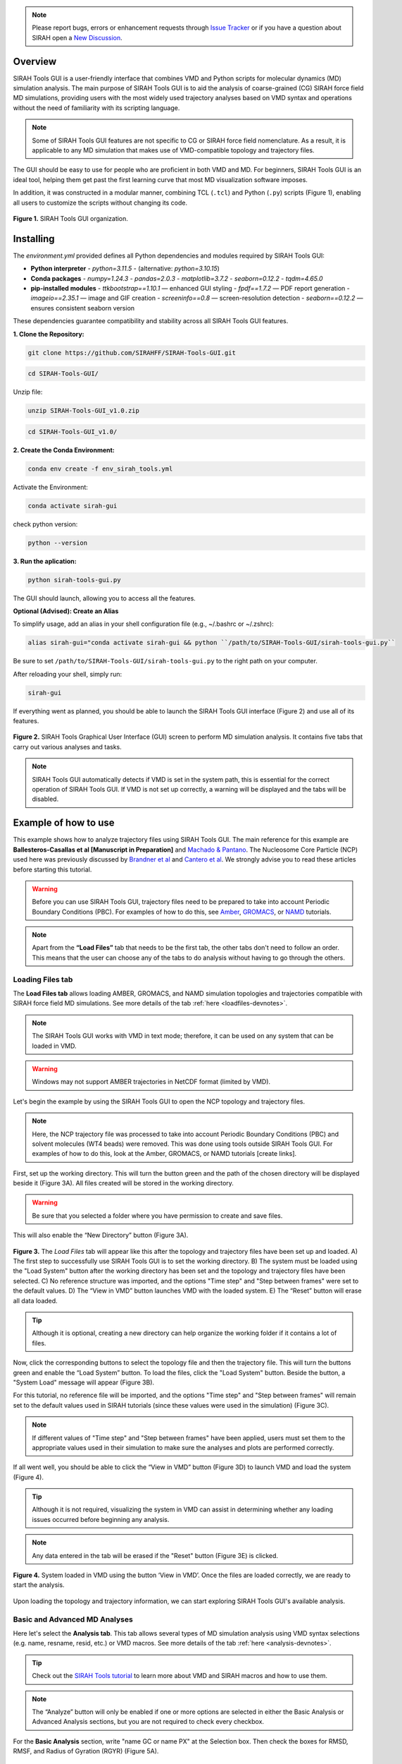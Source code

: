 .. note::

   Please report bugs, errors or enhancement requests through `Issue Tracker <https://github.com/SIRAHFF/SIRAH-Tools-GUI/issues>`_ or if you have a question about SIRAH open a `New Discussion <https://github.com/SIRAHFF/documentation/discussions>`_.
   
Overview
----------------------------

SIRAH Tools GUI is a user-friendly interface that combines VMD and Python scripts for molecular dynamics (MD) simulation analysis. The main purpose of SIRAH Tools GUI is to aid the analysis of coarse-grained (CG) SIRAH force field MD simulations, providing users with the most widely used trajectory analyses based on VMD syntax and operations without the need of familiarity with its scripting language.

.. note::
	
   Some of SIRAH Tools GUI features are not specific to CG or SIRAH force field nomenclature. As a result, it is applicable to any MD simulation that makes use of VMD-compatible topology and trajectory files.
   
   
The GUI should be easy to use for people who are proficient in both VMD and MD. For beginners, SIRAH Tools GUI is an ideal tool, helping them get past the first learning curve that most MD visualization software imposes. 

In addition, it was constructed in a modular manner, combining TCL (``.tcl``) and Python (``.py``) scripts (Figure 1), enabling all users to customize the scripts without changing its code.

.. figure:: /../images/SirahGUIFigs/Figure_1_SirahGui.png
   :align: center
   :width: 70%

   **Figure 1.** SIRAH Tools GUI organization.

Installing
------------

The `environment.yml` provided defines all Python dependencies and modules required by SIRAH Tools GUI:

- **Python interpreter**  
  - `python=3.11.5`  
  - (alternative: `python=3.10.15`)

- **Conda packages**  
  - `numpy=1.24.3`  
  - `pandas=2.0.3`  
  - `matplotlib=3.7.2`  
  - `seaborn=0.12.2`  
  - `tqdm=4.65.0`

- **pip-installed modules**  
  - `ttkbootstrap==1.10.1`    — enhanced GUI styling  
  - `fpdf==1.7.2`             — PDF report generation  
  - `imageio==2.35.1`         — image and GIF creation  
  - `screeninfo==0.8`         — screen-resolution detection  
  - `seaborn==0.12.2`         — ensures consistent seaborn version  

These dependencies guarantee compatibility and stability across all SIRAH Tools GUI features.

**1. Clone the Repository:**

.. code-block:: bash

    git clone https://github.com/SIRAHFF/SIRAH-Tools-GUI.git


.. code-block:: bash

    cd SIRAH-Tools-GUI/

Unzip file:

.. code-block:: bash
    
    unzip SIRAH-Tools-GUI_v1.0.zip

.. code-block:: bash
    
    cd SIRAH-Tools-GUI_v1.0/

**2. Create the Conda Environment:**

.. code-block:: bash
    
    conda env create -f env_sirah_tools.yml

Activate the Environment:

.. code-block:: bash
   
    conda activate sirah-gui

check python version:

.. code-block:: bash
   
    python --version

**3. Run the aplication:**

.. code-block:: bash
   
    python sirah-tools-gui.py


The GUI should launch, allowing you to access all the features.

**Optional (Advised): Create an Alias**

To simplify usage, add an alias in your shell configuration file (e.g., ~/.bashrc or ~/.zshrc):

.. code-block:: bash
    
    alias sirah-gui="conda activate sirah-gui && python ``/path/to/SIRAH-Tools-GUI/sirah-tools-gui.py``

Be sure to set ``/path/to/SIRAH-Tools-GUI/sirah-tools-gui.py`` to the right path on your computer.

After reloading your shell, simply run:

.. code-block:: bash
    
    sirah-gui

If everything went as planned, you should be able to launch the SIRAH Tools GUI interface (Figure 2) and use all of its features. 

.. figure:: /../images/SirahGUIFigs/Figure_2_SirahGui.png
   :align: center
   :width: 100%

   **Figure 2.** SIRAH Tools Graphical User Interface (GUI) screen to perform MD simulation analysis. It contains five tabs that carry out various analyses and tasks.

.. note::
    SIRAH Tools GUI automatically detects if VMD is set in the system path, this is essential for the correct operation of SIRAH Tools GUI. If VMD is not set up correctly, a warning will be displayed and the tabs will be disabled.

Example of how to use
----------------------

This example shows how to analyze trajectory files using SIRAH Tools GUI. The main reference for this example are **Ballesteros-Casallas et al [Manuscript in Preparation]** and `Machado & Pantano <https://academic.oup.com/bioinformatics/article/32/10/1568/1743152>`_. The Nucleosome Core Particle (NCP) used here was previously discussed by `Brandner et al <https://doi.org/10.1016/j.bbrc.2017.09.086>`_ and  `Cantero et al <https://pubs.acs.org/doi/10.1021/acs.jpcb.4c03278>`_. We strongly advise you to read these articles before starting this tutorial.

.. warning::
    Before you can use SIRAH Tools GUI, trajectory files need to be prepared to take into account Periodic Boundary Conditions (PBC). For examples of how to do this, see `Amber <https://amberhub.chpc.utah.edu/autoimage/>`_, `GROMACS <https://manual.gromacs.org/current/onlinehelp/gmx-trjconv.html>`_, or `NAMD <https://www.ks.uiuc.edu/Research/vmd/plugins/pbctools/>`_ tutorials.  

.. note::
    Apart from the **“Load Files”** tab that needs to be the first tab, the other tabs don't need to follow an order. This means that the user can choose any of the tabs to do analysis without having to go through the others.


Loading Files tab
__________________

The **Load Files tab** allows loading AMBER, GROMACS, and NAMD simulation topologies and trajectories compatible with SIRAH force field MD simulations. See more details of the tab :ref:`here <loadfiles-devnotes>`.

.. note::
    The SIRAH Tools GUI works with VMD in text mode; therefore, it can be used on any system that can be loaded in VMD.

.. warning::
    Windows may not support AMBER trajectories in NetCDF format (limited by VMD). 

Let's begin the example by using the SIRAH Tools GUI to open the NCP topology and trajectory files.

.. note::
    Here, the NCP trajectory file was processed to take into account Periodic Boundary Conditions (PBC) and solvent molecules (WT4 beads) were removed. This was done using tools outside SIRAH Tools GUI. For examples of how to do this, look at the Amber, GROMACS, or NAMD tutorials [create links]. 

First, set up the working directory. This will turn the button green and the path of the chosen directory will be displayed beside it (Figure 3A). All files created will be stored in the working directory.

.. warning::
    Be sure that you selected a folder where you have permission to create and save files. 

This will also enable the “New Directory” button (Figure 3A). 

.. figure:: /../images/SirahGUIFigs/Figure_3_SirahGui.png
   :align: center
   :width: 80%

   **Figure 3.** The *Load Files* tab will appear like this after the topology and trajectory files have been set up and loaded. A) The first step to successfully use SIRAH Tools GUI is to set the working directory. B) The system must be loaded using the "Load System" button after the working directory has been set and the topology and trajectory files have been selected. C) No reference structure was imported, and the options "Time step" and "Step between frames" were set to the default values. D) The “View in VMD” button launches VMD with the loaded system. E) The “Reset” button will erase all data loaded.


.. tip::
    Although it is optional, creating a new directory can help organize the working folder if it contains a lot of files. 
  
Now, click the corresponding buttons to select the topology file and then the trajectory file. This will turn the buttons green and enable the “Load System” button. To load the files, click the "Load System" button. Beside the button, a "System Load" message will appear (Figure 3B).  

For this tutorial, no reference file will be imported, and the options "Time step" and "Step between frames" will remain set to the default values used in SIRAH tutorials (since these values were used in the simulation) (Figure 3C). 

.. note::
    If different values of "Time step" and "Step between frames" have been applied, users must set them to the appropriate values used in their simulation to make sure the analyses and plots are performed correctly. 

If all went well, you should be able to click the “View in VMD” button (Figure 3D) to launch VMD and load the system (Figure 4).

.. tip::
    Although it is not required, visualizing the system in VMD can assist in determining whether any loading issues occurred before beginning any analysis.

.. note::
    Any data entered in the tab will be erased if the "Reset" button (Figure 3E) is clicked.

.. figure:: /../images/SirahGUIFigs/Figure_4_SirahGui.png
   :align: center
   :width: 70%

   **Figure 4.** System loaded in VMD using the button ‘View in VMD’. Once the files are loaded correctly, we are ready to start the analysis.

Upon loading the topology and trajectory information, we can start exploring SIRAH Tools GUI's available analysis.

Basic and Advanced MD Analyses
__________________________________

Here let's select the **Analysis tab**. This tab allows several types of MD simulation analysis using VMD syntax selections (e.g. name, resname, resid, etc.) or VMD macros. See more details of the tab :ref:`here <analysis-devnotes>`.

.. tip::
    Check out the `SIRAH Tools tutorial <https://sirahff.github.io/documentation/Tutorials%20sirahtools.html>`_ to learn more about VMD and SIRAH macros and how to use them.

.. note::
    The “Analyze” button will only be enabled if one or more options are selected in either the Basic Analysis or Advanced Analysis sections, but you are not required to check every checkbox.

For the **Basic Analysis** section, write "name GC or name PX" at the Selection box. Then check the boxes for RMSD, RMSF, and Radius of Gyration (RGYR) (Figure 5A).

.. figure:: /../images/SirahGUIFigs/Figure_5_SirahGui.png
   :align: center
   :width: 80%

   **Figure 5.** Analysis tab settings for analyses using "name GC or name PX" beads. A) Basic Analysis selection for the NCP system. B) Advanced Analysis selection for the NCP system. C) Selected options in the “Generate Report” section. D) No reference structure was imported, and the options "Time step" and "Step between frames" were set to the default values. However, a 10 frame skip was used. E) The "Analyze" button will perform all the selected actions. F) Only when an analysis is underway is the "Stop" button activated, and pressing it will halt the analysis's progress.

.. tip::
    Because the NCP simulation has proteins and DNA molecules, we can make a selection for both. The GC bead in SIRAH would be comparable to a protein carbon alpha atom and the PX bead would be comparable to a DNA phosphate atom.

For the **Advanced Analysis** section, let's also write "name GC or name PX" next to both Selection 2 and Selection 3, and then check the boxes for SASA and RDF (Figure 5B).

.. warning::
    It is necessary to fill out both selections in the "Advanced Analysis". This is because the VMD command being used here uses specific flags depending on the analyses.  The selections in both boxes may be identical or different. For further information, please see the Developers notes' information about the *Analysis* tab :ref:`here <analysis-devnotes>`.

.. note::
    All the analyses are selected except “Distance”. This is because “Distance” can only be found between two distinct selections (two distinct beads, two distinct residues, two distinct molecules, etc). Choosing “name GC or name PX” in both boxes will give a zero distance because it is the same group of beads. 

For the **Generate Report** section, check both *Generate PDF report* and *rmsf into pdb bfactor* (Figure 5C).

.. note::
   The PDB file generated here uses the first frame coordinates of the beads.

Lastly, let's give the trajectory a 10-frame "Skip" in the "Parameters" section (Figure 5D). This will speed up the calculations and reduce the number of frames from 10.000 to 1.000. Since the NCP simulation used these "Time step" and "Step between frames" values, leave them at their default settings.

.. note::
    If different values of "Time step" and "Step between frames" have been applied in the MD simulation, users must set them to the appropriate values used in their simulation to make sure the analyses and plots are performed correctly. 

Click on the "Analyze" button now that it's enabled (Figure 5E). A pop-up window indicating that the calculation is running will be shown. Optionally, if required, you can stop the calculation using the “Stop” button (Figure 5F).

.. tip::
    The VMD output area displays information about the VMD execution (as in a terminal window). Thus, any problem or error within the VMD will appear here.

Once the calculation is complete a new folder *Analysis* is generated in the working directory. 

In this example **13** files are generated into this folder. These correspond to the ``.dat`` files and the plots (``.png`` files, ploted with python) of RMSD, RMSF, SASA, RGYR, RDF and its integral. The remaining files include the PDF report containing the plots of all analyses and a PDB file (``RMSF_protein.pdb``) with the RMSF values in the Beta factor column.

.. note::
  The way that the files are named (*Name of the Analysis_selection1_selection2.dat* or *Name of the Analysis_selection1_selection2.png*) facilitates the study of various selections in the same folder. New files are created by different selections, whereas files are rewritten over if the same selection is made again. Nevertheless, a pop-up box will question if the user wants to rewrite the files.

Some of the plots produced by the chosen analyses of the "Analysis" Tab are displayed in Figure 6.

.. figure:: /../images/SirahGUIFigs/Figure_6_SirahGui.png
   :align: center
   :width: 100%

   **Figure 6.** The "Analysis" tab's outputs include a PDB file, RMSF, RMSD, SASA, RGYR, and RDF plots.

.. tip::
    Any external plotting software or script should be able to use the .dat files. Additionally, the appearance of the plots can be enhanced by adjusting the plot functions (such as ``plot_generic``, ``plot_rmsf``, etc.) in the Python script (``/modules/analysis_tab.py``).


Calculating Intermolecular and Intramolecular Contacts
___________________________________________________________

Here let's select the **Contacts** tab. This tab allows the analysis of contacts between two selections, using VMD syntax selections (e.g. name, resname, resid, etc.) or VMD macros, using a cutoff distance as a criterion. See more details of the tab :ref:`here <contacts-devnotes>`.

To better understand the contact tab, let's split the example into two sections: :ref:`Intermolecular contacts <contacts-inter>` and :ref:`Intramolecular contacts <contacts-intra>`.

.. _contacts-inter:

Intermolecular contacts
^^^^^^^^^^^^^^^^^^^^^^^^

To calculate intermolecular contacts, the choices must be in different molecules.
For the NCP trajectory, let's designate Selection1 "name GC", which gives us the backbone beads (GC) of the histone octamer, and Selection2 "name PX", which gives us the DNA phosphate beads (Figure 7A).

.. figure:: /../images/SirahGUIFigs/Figure_7_SirahGui.png
   :align: center
   :width: 80%

   **Figure 7.** “Contacts” tab settings for intermolecular contacts analyses for the two selections "name GC” and “name PX" beads of the NCP system. A) Settings to contact analysis. Two selections are needed, these selections can be in the same or different molecules. Here, we are using selections from different molecules. The default numbers were set to speed up the calculation. B) Run contacts calculation. A distance matrix can also be calculated. Calculation progress will be displayed and can be stopped at any time. C) When the calculations are done, buttons to make the plots will become active.

Let's leave the cutoff distance at default value of 8.00 Å and use a 100-frame skip (reducing the 10.000-frame long trajectory to 100 frames) (Figure 7A).

.. caution::
    Keep in mind that the calculation will take longer if the selections have many beads or atoms or if there are a high number of frames to be processed, so be patient.

Leave the *Calculate Distance Matrix* unselected (Figure 7B) since the matrix here is asymmetric as a result of the varying quantities of GC beads on the histone backbone and PX beads on the DNA phosphates. This asymmetry is expected whenever the two interacting groups are of different sizes, which is typically the case in intermolecular contact analyses.

Click the “Run Contact Analysis” button (Figure 7B). 

.. tip::
    The VMD output area will display the progress of the calculation. The calculation can be stopped using the "Stop" button if something goes wrong.

Once the calculation is complete a new folder **Contacts** is generated in the working directory. To aid in the creation of the contact plots, the "contact length", "distance length", "contacts", "percentage", and "timeline" .dat files will be created.

Buttons for creating *Native Contacts Conservation* and *Contact Map* plots will become active once the calculation is finished (Figure 7C).

.. note:: The *Distance Map By Frame* was not activated since no distance matrix was computed.

By clicking on the “Native Contacts Conservation” button, a plot of the conservation of the initial frame contacts between the selections during the simulation can be obtained (Figure 8A). 

.. figure:: /../images/SirahGUIFigs/Figure_8_SirahGui.png
   :align: center
   :width: 100%

   **Figure 8.** Intermolecular contact plots between the GC beads on the histone backbone and PX beads on the DNA phosphates of the NCP simulation. A) The native conservation plot displays the conservation of native contacts (blue), the accuracy of these contacts (orange), and the total number of contacts by frame (green) during the simulation. B) The contact map heatmap shows the average duration of the contacts within contact distance of one another during the simulation.


By clicking on the *Contact Map* button, a heatmap of the contact duration between residue pairs of the selections within contact distance of one another, expressed as a percentage of simulation time, is displayed (Figure 8B). 

For further information on these plots and the ``.dat`` files, please see the Developers notes' information about the **Contacts** :ref:`tab <contacts-devnotes>`.

.. _contacts-intra:

Intramolecular contacts
^^^^^^^^^^^^^^^^^^^^^^^^

To calculate intramolecular contacts, the choices must be in the same molecule.

For the NCP trajectory, let's designate identical “name GC” selections on both boxes (Figure 9A).

.. figure:: /../images/SirahGUIFigs/Figure_9_SirahGui.png
   :align: center
   :width: 80%

   **Figure 9.** **Contacts** tab settings for intramolecular contacts analyses for the selections "name GC” of the NCP system. A) Settings to contact analysis. Two selections are needed, these selections can be in the same or different molecules. Here, both selections are identical and in the same molecule. The default numbers were set to speed up the calculation. B) Run contacts calculation. Since it was selected, a distance matrix will also be calculated. Calculation progress will be displayed and can be stopped at any time. C) When the calculations are done, buttons to make the plots will become active.

Let's leave the cutoff distance at default value of 8.00 Å and use a 100-frame skip (reducing the 10.000-frame long trajectory to 100 frames) (Figure 9A).

.. caution::
    Keep in mind that the calculation will take longer if the selections have many beads or atoms or if there are a high number of frames to be processed, so be patient.

Let’s select the *Calculate Distance Matrix* option (Figure 9B). The matrix here is symmetric as a result of the same number of GC beads on both selections. This symmetry is expected whenever the two interacting groups are of identical sizes, which is typically the case in intramolecular contact analyses.

.. warning::
   Regardless of the selection, only GC (for proteins), PX (for DNA), or BFO (for lipids) beads are taken into consideration in the matrix to produce a concise distance matrix. This eliminates the need to calculate several distances between selections, hence it doesn't create large files. For further information, please see the Developers notes' information about the “Contacts” :ref:`tab <contacts-devnotes>` .

Click the *Run Contact Analysis* button (Figure 9B). 

.. tip::
   The VMD output area will display the progress of the calculation. The calculation can be stopped using the "Stop" button if something goes wrong.

Once the calculation is complete a new folder “Contacts” is generated in the working directory. To aid in the creation of the contact plots, the ``contact length``, ``distance length``, ``distbyframe``, ``contacts``, ``percentage``, and ``timeline`` ``.dat`` files will be created.

Buttons for creating *Native Contacts Conservation*, *Contact Map*, and *Distance Map By Frame* plots will become active once the calculation is finished (Figure 9C).

By clicking on the *Native Contacts Conservation* button, a plot of the conservation of the initial frame contacts between the selections during the simulation can be obtained. 

By clicking on the *Contact Map* button, a symmetric "name GC" by "name GC" heatmap is shown in an interactive window (Figure 10). In this window, a Colormap selector can be used to alter the color of the heatmap via a drop-down menu. A variety of `Matplotlib colormaps <https://matplotlib.org/stable/users/explain/colors/colormaps.html>`_ (such as viridis, plasma, coolwarm, etc.) can be chosen to optimally highlight the contact pattern. Additionally, Matplotlib navigation (pan/zoom) is operable. Lastly, the plot can be exported at any resolution by using the “Save plot” option; just input the needed DPI number before saving.

.. figure:: /../images/SirahGUIFigs/Figure_10_SirahGui.png
   :align: center
   :width: 100%

   **Figure 10.** Contact Map plot window of the "name GC" by "name GC" matrix.

By clicking on the *Distance Map by Frame* button, the 'Heat Map Viewer' window will appear (Figure 11). A heatmap of the complete distance matrix between beads for every frame will be displayed. You can navigate among the frames or skip straight to a particular frame using a slider that is located over the plot. Similar to the "Contact map" panel, options for Matplotlib navigation and color palettes are accessible. 


.. figure:: /../images/SirahGUIFigs/Figure_11_SirahGui.png
   :align: center
   :width: 100%

   **Figure 11.** Heat map viewer. A) the heatmap for the "name GC" option, meaning the entire histone octamer, from the NCP simulation. B) To enhance visibility, we present an alternative selection utilizing a single histone.

Additionally, a *Create GIF* button (Figure 11) is provided to generate an animated GIF depicting the distance evolution throughout the experiment (Figure 12). Clicking "Create GIF" will generate a new folder titled "GIF" within the "Contacts" folder in the working directory.

.. figure:: /../images/SirahGUIFigs/Figure_12_SirahGui_half.gif
   :align: center
   :width: 70%

   **Figure 12.** Animated GIF of 50 frames depicting one of the histones from the NCP simulation.

For further information on these plots and the .dat files, please see the Developers notes' information about the “Contacts” :ref:`tab <contacts-devnotes>`.

Calculating Secondary Structure (SS)
_____________________________________


.. important::
    The SS Analysis tab uses the SIRAH Tools approach to categorize secondary structure elements (Helix, Extended Beta Sheet, or Coil), hence it is exclusively compatible with SIRAH MD simulations.

Here let's select the **SS Analysis** tab. This tab allows performing secondary structure analysis throughout a SIRAH MD simulation using the methodology described in `SIRAH Tools <https://academic.oup.com/bioinformatics/article/32/10/1568/1743152>`_. See more details of the tab :ref:`here <ssanalysis-devnotes>`.

For the NCP trajectory, let's retain the default values for the "First" and "Last" fields (Figure 13A). The analysis will be conducted from the initial frame (1) to the final frame (-1). However, let’s modify the “Selection” field to the SIRAH macro “sirah_protein” and use a 10-frame skip in the trajectory (Figure 13A). This will speed up the calculations and reduce the number of frames from 10.000 to 1.000.


.. figure:: /../images/SirahGUIFigs/Figure_13_SirahGui.png
   :align: center
   :width: 80%

   **Figure 13.** **SS Analysis** tab settings for secondary structure of the proteins in the NCP system. A) Settings to SS analysis. Here, the SS classification was calculated for the entire simulation using the default values and the sirah_protein macro. The *Calculate Psi/Phi* was also selected. B) The VMD output shows the progress of the calculation and the summary of SS the run. C) The names of the files created during the run. D) When the calculations are done, buttons to make the plots will become active.

.. note::
   The interface allows for a selection; however, SS calculation is exclusively performed on protein structures. This selection, similar to those in other tabs, employs VMD syntax. Thus, for example, it allows for the calculation of information for particular chains within complicated protein systems.

.. tip::
   Check out the `SIRAH Tools tutorial <https://sirahff.github.io/documentation/Tutorials%20sirahtools.html>`_ to learn more about VMD and SIRAH macros and how to use them.

Let’s select the *Calculate Psi/Phi* option (Figure 13A). Selecting this option will compute the PSI/PHI angles during the secondary structure assignment and generate files suitable for plotting in a Ramachandran plot.

Click the *Run SS Analysis* button (Figure 13A). The VMD output area will exhibit the calculation progress, and a summary of the SS will be presented upon completion of the computation (Figure 13B).
Leave the “Change Output File Names” unselected in the “Output Files” section (Figure 13C).
Once the calculation is complete a new folder “ss_analysis” is generated in the working directory. To aid in the creation of the SS plots, the ``ss_by_frame.xvg``, ``ss_by_res.xvg``, ``ss_global.xvg``, ``ss.mtx``, ``phi.mtx``, and ``psi.mtx`` files will be created.
Buttons *Plot Matrix*, *Plot by Frame*, *Plot by Res*, and *Analyze Psi/Phi* will become active once the calculation is finished (Figure 13D).

.. tip:: The *Analyse Psi/Phi* option is always available in this tab. This indicates that prior angle calculations can be utilized at any moment, eliminating the need for repeated computations.

By clicking on the *Plot Matrix* button, a plot utilizing the ``ss.mtx`` file, displaying the alterations in secondary structure of each residue throughout the simulation will be generated (Figure 14A).

.. figure:: /../images/SirahGUIFigs/Figure_14_SirahGui.png
   :align: center
   :width: 100%

   **Figure 14.** Outcomes of “Analysis” section from the **SS Analysis** tab where the secondary structural elements α-helix (H), extended β-sheet (E), and coil (C) are colored purple, yellow, and blue, respectively.

By clicking on the *Plot By Frame* button, a plot utilizing the ``ss_by_frame.xvg file``, displaying the percentage changes of each secondary structure classification throughout the simulation will be generated (Figure 14B).

By clicking on the *Plot By Res* button, a plot utilizing the ``ss_by_res.xvg file``, displaying the percentage of each secondary structure classification that each residue adopted throughout the simulation will be generated (Figure 14C).

By clicking on the *Analyze Psi/Phi* button, the *Ramachandran Plot Visualization Tool* window will appear (Figure 15). This interface allows for the loading of the ``psi.mtx`` and ``phi.mtx`` files via the *Load PSI* and *Load PHI* buttons, respectively (Figure 15A). A Ramachandran plot is automatically generated for the first frame (Figure 15B). You can also navigate among the frames using the frame slider or skip straight to a particular frame at the “Go to frame” option (Figure 15B).

.. figure:: /../images/SirahGUIFigs/Figure_15_SirahGui.png
   :align: center
   :width: 100%

   **Figure 15.** Ramachandran Plot Visualization Tool window. A) The window before loading the ``.mtx`` matrices. B) After loading the ``.mtx`` matrices. The Ramachandran plot of the Frame 0 is displayed with each residue as a point (orange). The overall density of the residues, using the position of the residues in the plot from all the frames, is also displayed (green areas).

Click on the “Show Density” button to display the density calculated for the entire matrix. Additionally, you can obtain particular information regarding the residue by hovering the mouse over a residue point (Figure 15B). Finally, select a frame and save the plot by clicking the *Save Plot* button.

.. note::
    Depending on your screen's resolution, the opened window may appear truncated; merely resize it to the appropriate dimensions.

For further information on the files and the *Ramachandran Plot Visualization Tool*, please see the Developers notes' information about the **SS Analysis** :ref:`tab <ssanalysis-devnotes>` .


Backmapping from CG to AA
___________________________

.. important:: 
   The Backmapping tab uses the SIRAH Tools approach, hence it is exclusively compatible with SIRAH MD simulations. Currently, backmapping libraries contain instructions for solute (proteins, DNA, metal ions, and glycans).

Here let's select the **Backmapping** tab. This tab allows retrieving pseudo-atomistic information from the SIRAH CG model. The atomistic positions are built on a by-residue basis following the geometrical reconstruction (internal coordinates) to AA model. See more details of the tab :ref:`here <backmapping-devnotes>`.

.. caution::
   In the backmapping process, a structure minimization is performed using the `AmberTools <https://pubs.acs.org/doi/10.1021/acs.jcim.3c01153>`_ modules, therefore it is necessary to have configured the ``$AMBERHOME`` environment properly.

   Optionally you can install AmberTools via conda:

   .. code-block:: bash

      conda install -c conda-forge ambertools=23 

   or more recently option:

   .. code-block:: bash

      conda install dacase::ambertools-dac=25

   Remember to install it in the same Python environment created for SIRAH Tools GUI.

.. note::
    SIRAH Tools GUI automatically detects if the ``$AMBERHOME`` environment is set in the system path (Figure 16A).

For the NCP trajectory, let's retain the default values for the "First" and "Last" fields (Figure 16B). The analysis will be conducted from the initial frame (1) to the final frame (-1), meaning all frames will be used. However, let’s set a 5.000-frame skip in “Each” field to the trajectory (Figure 16B). This will bring the number of frames from 10.000 to 2. 

.. figure:: /../images/SirahGUIFigs/Figure_16_SirahGui.png
   :align: center
   :width: 100%

   **Figure 16.** **Backmapping** tab settings for the NCP system when ``$AMBERHOME`` is set correctly. A) The ``$AMBERHOME`` environment was automatically detected and minimization using sander can be performed. B) In addition to applying a 5000-frame skip, all Basic Options and Advanced Options were retained at their default configurations within the SIRAH Tools. C) The VMD output shows the progress of the calculation. D) The *Open Backmap in VMD* button launches VMD with the ``backmap.pdb`` file. E) VMD windows with the ``backmap.pdb`` file.


Given that the ``$AMBERHOME`` environment is set up, minimization will be conducted with the default settings of the SIRAH Tools. Thus, click the *Run Backmap* button (Figure 16B). The VMD output area will exhibit the calculation progress (Figure 16C).

Upon completion of the calculation, a new folder titled "backmapping" is created in the working directory, containing a PDB or multi-PDB file entitled ``backmap.pdb``.
A *Open Backmap in VMD* will become activated (Figure 16D). This will open the generated PDB file in VMD (Figure 16E).

.. warning:: 
   Always check both the original CG trajectory and the backmapping output to identify out-of-the-ordinary behavior and adjust arguments accordingly.
   Keep in mind that the minimized structures sometimes may differ from the CG trajectory due to the combination of all-atom minimization algorithms, number of cycles, cutoffs, etc.

.. warning:: 
   In instances where AmberTools is unavailable, the nomin option, in the Advanced options section, can be used to disable the minimization step. Consequently, you can minimize backmapped outputs by utilizing other software/force fields outside of VMD. Keep in mind that hydrogen atoms won’t be added to the structures if the minimization step is skipped.

Let us examine a scenario in which the ``$AMBERHOME`` environment is not configured (Figure 17A). 

.. figure:: /../images/SirahGUIFigs/Figure_17_SirahGui.png
   :align: center
   :width: 100%

   **Figure 17.** **Backmapping** tab settings for the NCP system when ``$AMBERHOME`` is not set correctly or not available. A) The ``$AMBERHOME`` environment was not detected and minimization using sander can not be performed. B) Configuration of the Basic Options via the Frames field. Since the “Frames” field has been established, the “First”, “Last”, and “Each” choices will be disregarded in the calculation. C) Configuration of the Advanced Options. Since the “nomin” option was selected, the other options, related to sander parameters will be disregarded in the calculation. D) *Run Backmap* button. E) The *Open Backmap in VMD* button launches VMD with the ``backmap.pdb`` file. 

Rather than utilizing the complete trajectory, let us configure the Frames option (Figure 17B).  This option requires a list of frames devoid of commas or dashes. Use "1 2 3" to obtain the backmapping of the initial three frames.

.. note::
    The First/Last and Frames options are mutually exclusive. If Frames is specified, the First/Last and Each options are not used.

Let’s change the “Outname” from “backmap” to “backmap123” (Figure 17B).

.. tip::
    Changing the "Outname" prevents the overwriting of previously backmapped frames.

To access the *nomin* option, use the *Advanced Options* radio button (Figure 17C). The *Advanced Options* includes additional settings, primarily associated with the minimization process.  As we are utilizing the "nomin" option, let us keep the other options as they are.

Click the *Run Backmap* button (Figure 17D) and examine the ``backmap123.pdb`` file in PDB by selecting *Open Backmap in VMD* (Figure 17E).

For further information on this tab options, please see the :ref:`Developers notes' <backmapping-devnotes>` information about the Backmapping .


Developers notes
-----------------

Here, we provide further technical information regarding each SIRAH Tools GUI tab as well as details on identified issues and limitations.

General Information
____________________

This section offers information that is identical or analogous to all SIRAH Tools GUI tabs:

* The SIRAH Tools GUI works with VMD in text mode; therefore, it can be used on any system that can be loaded in VMD.
.. |br| raw:: html
    <br />
	
* The GUI automatically detects if VMD is set in the system path, this is essential for the correct operation of SIRAH Tools GUI. If VMD is not set up correctly, a warning will be displayed and the tabs will be disabled.
.. |br| raw:: html
    <br />
	
* SIRAH Tools GUI uses VMD syntax selections (e.g. name, resname, resid, etc.) or VMD/SIRAH macros in all selection boxes. Check out the `SIRAH Tools tutorial <https://sirahff.github.io/documentation/Tutorials%20sirahtools.html>`_ to learn more about VMD and SIRAH macros and how to use them.
.. |br| raw:: html
    <br />
	
* Use caution regarding excessively big or heavy trajectories. To minimize computer memory usage, SIRAH Tools GUI terminates VMD after completing an analysis on a tab. This indicates that if the analysis requires repetition or the user navigates to a different tab, the trajectory file will be reloaded in both scenarios. Therefore, we advise utilizing the skip frame options in the tabs (when available) or reducing the system size (for example, by eliminating solvent molecules) to decrease the loading time.
.. |br| raw:: html
    <br />
	
* The VMD output area presents details regarding the VMD execution alongside the terminal window in which the SIRAH Tools GUI was initiated. Consequently, any issue or malfunction within SIRAH Tools GUI will show up in these locations.
.. |br| raw:: html
    <br />
	
* Any external plotting software or script should be able to use the files in text format generated from the conducted analysis.
.. |br| raw:: html
    <br />
	
* The plots produced by the SIRAH Tools GUI, which feature simulation time as an axis, are on the microsecond timeframe to align with the expected simulation duration of microseconds for the SIRAH force field.
.. |br| raw:: html
    <br />
	
* Complex systems that contain an excessive number of components might lead to plots that are densely packed.
.. |br| raw:: html
    <br />
	
* Depending on your screen's resolution, the GUI window may appear truncated; merely resize it to the appropriate dimensions.
.. |br| raw:: html
    <br />
	
* The **SS Analysis** and **Backmapping** tabs use the SIRAH Tools approach, hence it is **exclusively compatible with SIRAH MD simulations**.

.. _loadfiles-devnotes:

Load Files
____________

The **Load Files** tab allows loading AMBER, GROMACS, and NAMD simulation topologies and trajectories compatible with SIRAH force field MD simulations (Figure 18). 

.. note::
    The SIRAH Tools GUI works with VMD in text mode; therefore, it can be used on any system that can be loaded in VMD.



.. figure:: /../images/SirahGUIFigs/Figure_18_SirahGui.png
   :align: center
   :width: 100%

   **Figure 18.** The **Load Files** tab. Setting up any subsequent analysis with the SIRAH Tools GUI begins with the "Load Files" tab.

.. warning::
    Windows may not support AMBER trajectories in NetCDF format (limited by VMD). 

Optionally, the user can load a reference structure (pdb or gro format are supported) to be used for RMSD and RMSF calculations. In addition, the time step and step between frames boxes are set to the default values used in the SIRAH tutorials. If these values have been changed, users must set them to the right values used in their simulation to make sure the analyses and plots are performed correctly. 

.. note:: 
   The GUI automatically detects if VMD is set in the system path, this is essential for the correct operation of SIRAH Tools GUI. If VMD is not set up correctly, a warning will be displayed and the tabs will be disabled.

.. caution::
    Use caution regarding excessively big or heavy trajectories. To minimize computer memory usage, SIRAH Tools GUI terminates VMD after completing an analysis on a tab. This indicates that if the analysis requires repetition or the user navigates to a different tab, the trajectory file will be reloaded in both scenarios. Therefore, we advise utilizing the skip frame options in the tabs (when available) or reducing the system size (for example, by eliminating solvent molecules) to decrease the loading time.

.. _analysis-devnotes:

Analysis
_________


The **Analysis** tab allows several types of MD simulation analysis (Figure 19). Basic (RMSD, RMSF, and Radius of Gyration (RGYR) and advanced analyses (SASA, measuring the distances between two beads, and Radial Distribution Functions (RDF) are available. 

The number of selection entries that the user must provide is where basic and advanced analysis diverge. While up to two entries can be made for advanced analysis, only one selection entry is required for basic analysis. VMD syntax selections (e.g. name, resname, resid, etc.) or VMD/SIRAH macros must be entered in all selection boxes.

.. tip::
    Check out the `SIRAH Tools tutorial <https://sirahff.github.io/documentation/Tutorials%20sirahtools.html>`_ to learn more about VMD and SIRAH macros and how to use them.

.. figure:: /../images/SirahGUIFigs/Figure_19_SirahGui.png
   :align: center
   :width: 100%

   **Figure 19.** The “Analysis” tab performs and plots common MD analysis routines. 

.. note::
    The “Analyze” button will only be enabled if one or more options are selected in either the Basic Analysis or Advanced Analysis sections, but you are not required to check every checkbox.

The following information is used to calculate Basic Analysis options in SIRAH Tools GUI:

* **RMSD:** the VMD measure command is used to calculate RMSD (`see VMD measure <http://www-s.ks.uiuc.edu/Research/vmd/vmd-1.9.1/ug/node136.html>`_ ). Prior to RMSD calculation, each frame of the trajectory will be superimposed to the first frame or the reference structure based on the selected syntax. Thus, all beads or atoms of the selection will be rotated and translated to fit a structure (first or reference) to minimize RMSD. There isn't currently a nofit option.
.. |br| raw:: html
    <br />
	
* **RMSF:** the VMD measure command is used to calculate RMSF (`see VMD measure <http://www-s.ks.uiuc.edu/Research/vmd/vmd-1.9.1/ug/node136.html>`_ ). This command returns the root mean square position fluctuation for each selected bead or atom in the selected frames. Prior to RMSF calculation, each frame of the trajectory will be superimposed to the first frame or the reference structure based on the selected syntax. Thus, all beads or atoms of the selection will be rotated and translated to fit a structure (first or reference). There isn't currently a nofit option. The output file is provided based on bead or atom numbers.
.. |br| raw:: html
    <br />
	
* **RGYR:** the VMD measure command is used to calculate RGYR (`see VMD measure <http://www-s.ks.uiuc.edu/Research/vmd/vmd-1.9.1/ug/node136.html>`_ ). This command returns the radius of gyration of atoms in the selection. The calculation is done for all frames.

.. important::
    It is necessary to fill out both selections in the *Advanced Analysis*.

The following information is used to calculate *Advanced Analysis* options in SIRAH Tools GUI:

* **SASA:** the VMD measure command is used to calculate SASA (`see VMD measure <http://www-s.ks.uiuc.edu/Research/vmd/vmd-1.9.1/ug/node136.html>`_). So, a selection in VMD syntax (e.g. name, resname, resid, etc.) or VMD/SIRAH macro is needed to calculate SASA (Selection2). There is, however, a restrictedsel flag in the command as well, implemented here as the second selection (Selection3). This flag limits the calculation to the solvent-accessible points close to this restricted region. This keeps protein voids or pockets inside the protein from affecting the surface area values. For the SIRAH Tools GUI, the restrictedsel flag is not used if Selection2 and Selection3 are the same. If they are different, however, Selection3 will be used as the restrictedsel flag. Refer to the `Basic Analyses VMD tutorials SASA section <https://sirahff.github.io/documentation/Tutorials%20analysis.html#sasa>`_ .
.. |br| raw:: html
    <br />
	
* **RDF:** the VMD measure command is used to calculate Radial Distribution Function (RDF) (`see VMD measure <http://www-s.ks.uiuc.edu/Research/vmd/vmd-1.9.1/ug/node136.html>`_). Given that typical RDF is calculated between two items, both Selection2 and Selection3 must be defined and have to reference the same molecule. However, Selections 2 and 3 may be the same or dissimilar. Very complex distribution functions can be calculated thanks to the strength of VMD's selection language syntax. In addition, here, the maximum radius to calculate RDF is set to 12 Å.
.. |br| raw:: html
    <br />
	
* **Distance:** to determine the distance between the selections, SIRAH Tools GUI computes their center of mass using the VMD measure command (`see VMD measure <http://www-s.ks.uiuc.edu/Research/vmd/vmd-1.9.1/ug/node136.html>`_). Therefore, only two distinct selections—for example, two distinct atoms or beads, two distinct residues, two distinct molecules, etc.—can be used to calculate the "Distance" option. If they are identical molecules, residues, beads, or atoms, meaning using the same selection in both selection boxes, will result in a zero value to all frames.

The "Generate Report" section also offers two options: if the "Generate PDF report" option is chosen, a PDF with all plots of the chosen analyses will be created. If the “rmsf into pdb bfactor” is checked, a PDB file with the RMSF values in the Beta factor column is created using the first frame coordinates. 

There are further options in the "Parameters" section. While the "Skip" option relates to skipping frames when performing an analysis, the "Time Step" and "Step Between Frames", which are retrieved from the "Load Files" page, can also be changed here. These parameters should be entered properly since they will have an impact on the plot labels. 

.. note:: If different values of "Time step" and "Step between frames" have been applied in the MD simulation, users must set them to the appropriate values used in their simulation to make sure the analyses and plots are performed correctly. 

The reference file is yet another bit of data that may be obtained from "Load Files". The RMSD and RMSF analyses will be performed using the reference file, if one was loaded.

Additionally, it is possible to set the “Solvent Radius (SRAD)” for SASA calculations. SRAD is the probe radius utilized for the SASA analysis in VMD. The default value chosen here (2.1 Å) is the one used in CG simulations in SIRAH. 

.. tip::
    The VMD output area displays information about the VMD execution (as in a terminal window). Thus, any problem or error within the VMD will appear here.

In the given working directory, a new “Analysis” directory will store all generated files, plots, reports, and PDB files.

.. note::
    The name of the files consists of a 'root' according to the analysis concatenated with the selection. The way that the files are named facilitates the analysis of various selections. New files are created by different selections, whereas files are rewritten over if the same selection is made again. Nevertheless, a pop-up box will question if the user wants to rewrite the files.


.. _contacts-devnotes:

Contacts
__________


The **Contacts** tab allows the analysis of contacts between two selections using a cutoff distance as a criterion (Figure 20). It produces native contact data, contacts and distance maps. Intermolecular or intramolecular contacts can be calculated depending on the selection. In addition, the “Calculate Distance Matrix” option allows to compute a distance matrix of each pair of beads for each frame of the simulation.

.. figure:: /../images/SirahGUIFigs/Figure_20_SirahGui.png
   :align: center
   :width: 100%

   **Figure 20.**  The “Contacts” tab performs and plots different contact analysis routines.


.. note::
    If the selection contains many atoms or if it has too many frames, the distance matrix calculation can be slow and demanding. 

In the “Settings” section, two selections in VMD syntax are needed. When Selection1 and Selection2 are in the same molecule, intramolecular contacts are calculated. When Selection1 and Selection2 are in different molecules, intermolecular contacts are calculated. The default distance cutoff value to determine a contact is 8.00 Å, generally used to analyze SIRAH simulations. The "Skip" option will decrease the number of frames of the trajectory to be processed by the value chosen by the user. In order to improve the calculation for longer trajectories, the default value is 100. 

In the “Run” section, a “Calculate Distance Matrix” option can be found. If this option is enabled, a distance matrix of the selections will be calculated for every frame of the trajectory. Depending on the number of the frames this calculation can be quite slow.  

.. warning::
   Regardless of the selection, only GC (for proteins), PX (for DNA), or BFO (for lipids) beads are taken into consideration in the matrix to produce a concise distance matrix. This eliminates the need to calculate several distances between selections, hence it doesn't create large files. 

.. tip::
   The VMD output area will display the progress of the calculation. The calculation can be stopped using the "Stop" button if something goes wrong.

The “Analysis” section will be enabled once the calculation is finished. Three buttons will be available: 

1. *Native Contacts Conservation* that plots the conservation of the first frame contacts between the selections during the simulation. The native contact conservation plot is a line graph with the simulation time on the X-axis and the percentage of contacts on the Y-axis. A secondary Y-axis representing the number of contacts found is also illustrated. This graph depicts three elements: 

* The percentage of contact conservation during the simulation (blue line), utilizing the initial frame as the reference point. This approach involves dividing the quantity of conserved contacts identified in a frame by the quantity of conserved contacts identified in the reference frame; 
* The percentage of contact accuracy during the simulation (orange line). This calculation involves dividing the quantity of conserved contacts identified in a frame by the entire quantity of contacts present in that same frame; 
* The number of contacts that yields the overall amount of contacts for each frame (green line). The defined cutoff distance is used to determine all beads or atoms that are within contact distance of the selections. 

2. *Contact Map* that plots a heatmap with the total interaction time, in simulation time percentage, between the residues of the selections during the simulation. 

* The contact map heatmap utilizes data from all contacts within the specified cutoff to compute an average residue-by-residue persistence duration of the contacts in the trajectory. Based on the selection, several beads or atoms of a single residue may interact with numerous beads or atoms of another residue; therefore, to eliminate repetition, only the interacting pair with the highest frame count is utilized in the plot. However, a file with the information of all the interacting pairs is created to be used by the user. In addition, a standard Matplotlib navigation (pan/zoom) is presented, showcasing various accessible color combinations.

3. *Distance Map by Frame* that plots the distance between the selections as a heatmap for each frame, independent of the cutoff distance. In this analysis, users can move through the frames, save the plot, and make a gif in the pop-up window that appears.

* The ``vecdist`` command of VMD is used to calculate the distance for the distance matrix, where the two vectors represent the coordinates of two selections. It is recommended to utilize selections that yield a singular bead or atom per residue for this plot. When dealing with selections that included several beads or atoms per residue, the computation performed for each frame led to prolonged calculations, elevated memory consumption, and huge files. Therefore, if a selection has many beads or atoms per residue (such as in the macro sirah_protein or protein), the TCL script (``/TCL/contacts_distance.tcl``) will automatically select one backbone bead (``GC, PX or BFO``) or atom (``CA, P``) for the selection. This decision enhances visualization, accelerates computation, and eliminates the necessity for generating large files. 

.. note::
	To generate an animated GIF of the distance heatmap, select the "Create GIF" button in the Matplotlib window. You will be required to input the starting and ending frame numbers, the DPI for each frame image, and indicate whether to delete the individual frame images after the GIF has been created. The tool will produce all needed images and compile them into a GIF within the new 'Contacts/GIF' folder in your working directory. If you opt to retain the single-frame files, they remain in that directory alongside to the GIF.

	
Once the calculation is complete a new folder “Contacts” is generated in the working directory. To aid in the creation of the contact plots, the "contact length", "distance length", “distbyframe”, "contacts", “timeline’, and "percentage" ``.dat`` files will be created. A description of the content of each file is provided below:

* The ``contact length`` and ``distance length`` files contain the dimensions of the matrix and the information on the selections for the contact and distance heatmaps.
.. |br| raw:: html
    <br />
	
* The ``contacts`` file contains a general summary of the native contact conservation, accuracy, and total number of contacts from the simulation. 
.. |br| raw:: html
    <br />
	
* The ``timeline`` file summarizes the conservation of native contacts, accuracy, and the total number of contacts for each frame, categorizing them as either native or non-native within the specified cutoff for each frame. 
.. |br| raw:: html
    <br />
	
* The ``distbyframe`` file contains a distance matrix for each analyzed frame with the distance between every pair of selections.
.. |br| raw:: html
    <br />
	
* The ``percentage`` file contains the information on the percentage of duration of all contacts within the defined cutoff from the simulation. To ensure that all contacts are recorded in the file, the information is provided utilizing the residues and the beads (atoms) for each contacting pair.

.. tip::
    Any external plotting software or script should be able to use these ``.dat`` files.


SS Analysis
______________

.. _ssanalysis-devnotes:

.. important::
    The SS Analysis tab uses the SIRAH Tools approach to categorize secondary structure elements (Helix, Extended Beta Sheet, or Coil), hence it is exclusively compatible with SIRAH MD simulations.


The **SS Analysis** tab allows the classification and analysis of secondary structure elements using the methodology described in `SIRAH Tools <https://academic.oup.com/bioinformatics/article/32/10/1568/1743152>`_ (Figure 21). It classifies proteins in a SIRAH MD simulation into α-helix (H), extended β-sheet (B), or Coil (C). Additionally, it computes PSI/PHI angles that can be illustrated in a Ramachandran plot.

.. figure:: /../images/SirahGUIFigs/Figure_21_SirahGui.png
   :align: center
   :width: 100%

   **Figure 21.**  The **SS Analysis** tab performs and plots SS content for SIRAH MD simulations.

Users can select a frame interval for calculating the secondary structure from the trajectory. By default, the computation is performed from the initial frame (1) to the final frame (-1) of the trajectory. Nonetheless, any numerical interval may be utilized. The "Each" option is similar to the “Skip” option in other tabs and will decrease the number of frames of the trajectory to be processed by the value chosen by the user. The default value is 1, hence no frame skipping occurs.

The interface also enables a selection for the calculation; by default, the entire system is selected. This selection, similar to the other tabs, employs VMD syntax or SIRAH Tools Macros.

The CG backbone torsional angles PSI and PHI can be computed together with the secondary structure from the trajectory by activating the "Calculate Psi/Phi" option. This will generate two matrices and files, one for PSI (``psi.mtx``) and one for PHI (``phi.mtx``), including the angle values of each residue across all frames within the selected interval. The generated PSI and PHI files are suitable for a Ramachandran plot.

.. note::
    The CG PSI/PHI angles are calculated using the transformations specified in `Machado et al <https://pubs.acs.org/doi/abs/10.1021/acs.jctc.9b00006>`_ to facilitate comparison with canonical secondary structure elements in the atomistic Ramachandran plot. This ensures that the torsional energy landscape is represented in the same AA geometrical space. For additional details, check `Machado et al <https://pubs.acs.org/doi/abs/10.1021/acs.jctc.9b00006>`_.

In the Output Files section, the name of each file to be generated can be modified. This reduces the possibility of overwriting previously produced files.

The *Run SS Analysis* button will examine all the established parameters and execute the SS content analysis. 

The VMD output area will display the progress of the calculation. Upon completion of the calculation, the “ss_analysis” folder is created in the working directory, containing the files: ``ss_by_frame.xvg``, ``ss_by_res.xvg``, ``ss_global.xvg``, ``ss.mtx``, and if the Phi/Psi analysis option was enabled, the files ``phi.mtx`` and ``psi.mtx`` are additionally produced.

The “Analysis” section buttons will be enabled once the files are created. Four buttons will be available: 

1. **Plot matrix** that plots the ``ss.mtx``. The ``ss.mtx`` file encompasses a matrix that illustrates the variation in the SS of each residue throughout the simulation. This plot displays three colors according to the SS classification: purple for H, yellow for B, and cyan for C.
	
	
2. **Plot by frame** that plots the ``by_frame.mtx``. The ``by_frame.mtx`` file encompasses the percentage changes of each SS content throughout the simulation. This plot is a line plot, displaying three colors according to the SS classification: purple for H, yellow for B, and cyan for C.

	
3. **Plot by Res** that plots the ``ss_by_res.mtx```. The ``ss_by_res.mtx`` file encompasses the percentage of each SS classification that each residue adopted throughout the simulation. This plot will display three colors according to the SS classification: purple for H, yellow for B, and cyan for C.

“Analyze Psi/Phi” launches the “Ramachandran Plot Visualization Tool” interface (Figure 22). This interface allows for the loading of the ``psi.mtx`` and ``phi.mtx`` files via the “Load PSI” and “Load PHI” buttons, respectively. A Ramachandran plot is automatically generated to all chosen frames and can be iterated by using the “Frame” slider or “Go to frame” option.

.. tip:: The "Analyse Psi/Phi" option is always available in this tab. This indicates that prior angle calculations can be utilized at any moment, eliminating the need for repeated computations.

.. note:: The ``ss_global.xvg`` file is not plotted since it only shows the overall percentages and standard deviation of H, E, and C of the entire simulation.

The “Ramachandran Plot Visualization Tool” allows for the loading of the ``psi.mtx`` and ``phi.mtx`` files via the “Load PSI” and “Load PHI” buttons, respectively (Figure 22A). A Ramachandran plot is automatically generated for the first frame (Figure 22B), however plots are created for all frames. The “Frame” slider or the “Go to frame” option can help navigate among the frames. The “Show Density” button displays the density computed for the full matrix, but the “Hide Ramach” option conceals the residue points in the plot. Histogram buttons, “Histogram per Frame” and “Histogram per Residue”, allow the creation of histograms for each frame or for a specific residue, respectively. Additionally, the “Ramachandran per residue’ button displays the angles of a specific residue in the Ramachandran geometrical space.


.. figure:: /../images/SirahGUIFigs/Figure_22_SirahGui.png
   :align: center
   :width: 100%

   **Figure 22.** Ramachandran Plot Visualization Tool window. A) The window before loading the ``.mtx`` matrices. B) After loading the .mtx matrices. The Ramachandran plot of the Frame 0 is displayed with each residue as a point (orange). The overall density of the residues, using the position of the residues in the plot from all the frames, is also displayed (green areas).

Positioning the mouse over a residue point reveals specific information about the residue on the right side of the “Ramachandran Plot Visualization Tool”. Also on the right side, “Save Plot” and “Reset” buttons are found to save the Ramachandran plot for a frame and return the tool to its initial state, respectively.  

.. note::
    Depending on your screen's resolution, the opened window may appear truncated; merely resize it to the appropriate dimensions.

Backmapping
______________

.. _backmapping-devnotes:

.. important::
    The **Backmapping** tab uses the SIRAH Tools approach, hence it is exclusively compatible with SIRAH MD simulations. Currently, backmapping libraries contain instructions for solute (proteins, DNA, metal ions, and glycans).


The **Backmapping** tab allows retrieving pseudo-atomistic information from the SIRAH CG model (Figure 23). The atomistic positions are built on a by-residue basis following the geometrical reconstruction (internal coordinates) to AA model. Bond distances and angles are derived from rough organic chemistry considerations stored in backmapping libraries. Next, the structures from the initial stage are protonated and minimized with the atomistic force field ff14SB within the tleap module of AmberTools. A PDB or multi-PDB file entitled backmap.pdb will be created at the end of the calculation.

.. figure:: /../images/SirahGUIFigs/Figure_23_SirahGui.png
   :align: center
   :width: 100%

   **Figure 23.** The “Backmapping” tab performs backmapping for SIRAH MD simulations.

.. caution::
    SIRAH Tools GUI automatically detects if the ``$AMBERHOME`` environment is set in the system path (Figure 23). If the ``$AMBERHOME`` environment is not correctly configured, the structure minimization in the backmapping process cannot be executed, as it relies on AmberTools modules. The backmapping can still be done using the “nomin” option in the Advances Options section (Figure 23). Consequently, these structures can be minimized by utilizing other software/force fields outside of VMD.

.. note::
    Keep in mind that hydrogen atoms won’t be added to the structures if the minimization step is skipped.

.. tip::
   Optionally you can install AmberTools via conda (without MPI and CUDA support):

    .. code-block:: bash

       conda install -c conda-forge ambertools=23 

   or more recently option:

    .. code-block:: bash

       conda install dacase::ambertools-dac=25

Remember to install it in the same Python environment created for SIRAH Tools GUI. This should be enough to configure AmberTools for compatibility with the SIRAH Tools GUI.

In the Basic Options section, users can select a frame interval for backmapping structures from the trajectory. By default, the computation is performed from the initial frame (1) to the final frame (-1) of the trajectory. Nonetheless, any numerical interval may be utilized. The "Each" option is similar to the “Skip” option in other tabs and will decrease the number of frames of the trajectory to be processed by the value chosen by the user. The default value is 100, hence the number of trajectory frames will be divided by 100. However, any numerical value may be used.

.. caution::
    Keep in mind that the calculation will take longer if there are too many elements to backmap or if there are a high number of frames to be processed, so be patient.

A list of specific frames can also be used in the “Frames” option. The list of frames needs to be devoid of commas or dashes, like “1 2 3”. 

.. note::
    The First/Last and Frames options are mutually exclusive. If Frames is specified, the First/Last and Each options are not used.

In the Outname option, the name of the output file to be generated can be modified. The default name is “backmap”.

.. tip::
 Changing the "Outname" prevents the overwriting of previously backmapped frames.

In Advanced Options section, you could set options related to the minimization of the backmapped frames:

 * **nomin:** Option to avoid minimizing the system;
 * **mpi:** MPI processes to use during minimization, default 1;
 * **CUDA:** Flag to use pmemd.cuda, sets GBSA on, cutoff to 999 and no MPI;
 * **GBSA:** Flag to use implicit solvation GBSA (igb=1), default off (igb=0);
 * **cutoff:** Set cut-off value (in angstroms) for non-bonded interactions, default 12;
 * **maxcyc:** Set total number of minimization steps, default 150;
 * **ncyc:**  Set the initial number of steepest descent steps, default 100.

.. note::
    In most cases, the default parameters of 100 steps of steepest descent (``ncyc``) and 50 steps of conjugate gradient (total of 150 ``maxcyc`` steps) in vacuum conditions are sufficient to produce a correct result. Depending on the system, users can increase or decrease these values to have better results.

.. warning::
    Always check both the original CG trajectory and the backmapping output to identify out-of-the-ordinary behavior and adjust arguments accordingly. Keep in mind that the minimized structures sometimes may differ from the CG trajectory due to the combination of all-atom minimization algorithms, number of cycles, cutoffs, etc.

The "Run Backmap" button will examine all the established parameters and execute the backmapping. The calculation can be stopped using the "Stop" button if something goes wrong.

The VMD output area will display the progress of the calculation. Upon completion of the calculation, the “Backmapping” folder is created in the working directory, containing the ``backmap.pdb`` file. If all went well, the “Open Backmap in VMD” button will be enabled and users should be able to launch VMD with the backmapped frames.



























